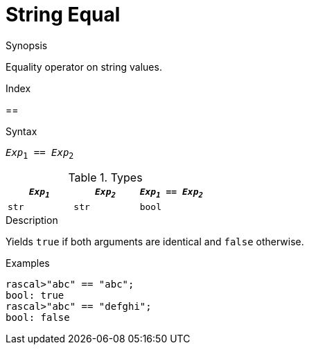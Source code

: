
[[String-Equal]]
# String Equal
:concept: Expressions/Values/String/Equal

.Synopsis
Equality operator on string values.

.Index
==

.Syntax
`_Exp_~1~ == _Exp_~2~`

.Types


|====
| `_Exp~1~_` | `_Exp~2~_` | `_Exp~1~_ == _Exp~2~_` 

| `str`     |  `str`    | `bool`               
|====

.Function

.Description
Yields `true` if both arguments are identical and `false` otherwise.

.Examples
[source,rascal-shell]
----
rascal>"abc" == "abc";
bool: true
rascal>"abc" == "defghi";
bool: false
----

.Benefits

.Pitfalls


:leveloffset: +1

:leveloffset: -1